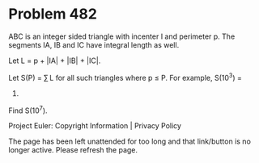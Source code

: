 *   Problem 482

   ABC is an integer sided triangle with incenter I and perimeter p.
   The segments IA, IB and IC have integral length as well.

   Let L = p + |IA| + |IB| + |IC|.

   Let S(P) = ∑ L for all such triangles where p ≤ P. For example, S(10^3) =
   3619.

   Find S(10^7).

   Project Euler: Copyright Information | Privacy Policy

   The page has been left unattended for too long and that link/button is no
   longer active. Please refresh the page.

